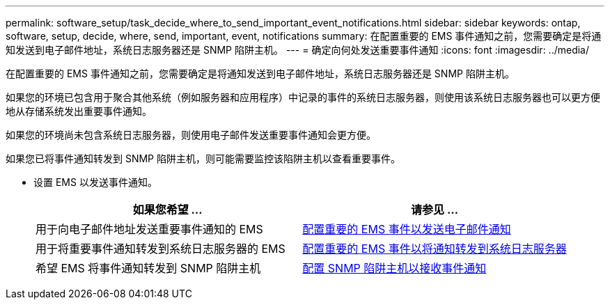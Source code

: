 ---
permalink: software_setup/task_decide_where_to_send_important_event_notifications.html 
sidebar: sidebar 
keywords: ontap, software, setup, decide, where, send, important, event, notifications 
summary: 在配置重要的 EMS 事件通知之前，您需要确定是将通知发送到电子邮件地址，系统日志服务器还是 SNMP 陷阱主机。 
---
= 确定向何处发送重要事件通知
:icons: font
:imagesdir: ../media/


[role="lead"]
在配置重要的 EMS 事件通知之前，您需要确定是将通知发送到电子邮件地址，系统日志服务器还是 SNMP 陷阱主机。

如果您的环境已包含用于聚合其他系统（例如服务器和应用程序）中记录的事件的系统日志服务器，则使用该系统日志服务器也可以更方便地从存储系统发出重要事件通知。

如果您的环境尚未包含系统日志服务器，则使用电子邮件发送重要事件通知会更方便。

如果您已将事件通知转发到 SNMP 陷阱主机，则可能需要监控该陷阱主机以查看重要事件。

* 设置 EMS 以发送事件通知。
+
[cols="2*"]
|===
| 如果您希望 ... | 请参见 ... 


 a| 
用于向电子邮件地址发送重要事件通知的 EMS
 a| 
xref:task_configure_important_ems_events_to_send_email_notifications.html[配置重要的 EMS 事件以发送电子邮件通知]



 a| 
用于将重要事件通知转发到系统日志服务器的 EMS
 a| 
xref:task_configure_important_ems_events_to_forward_notifications_to_a_syslog_server.html[配置重要的 EMS 事件以将通知转发到系统日志服务器]



 a| 
希望 EMS 将事件通知转发到 SNMP 陷阱主机
 a| 
xref:task_configure_snmp_traphosts_to_receive_event_notifications.html[配置 SNMP 陷阱主机以接收事件通知]

|===

